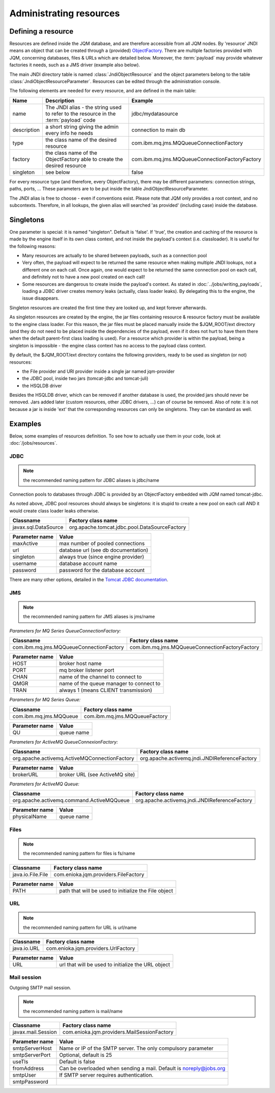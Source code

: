 Administrating resources
###########################

Defining a resource
*************************

Resources are defined inside the JQM database, and are therefore accessible from all JQM nodes.
By 'resource' JNDI means an object that can be created through a (provided)
`ObjectFactory <http://docs.oracle.com/javase/7/docs/api/javax/naming/spi/ObjectFactory.html>`_. There are multiple factories provided with JQM, concerning databases,
files & URLs which are detailed below. Moreover, the :term:`payload` may provide whatever factories it needs, such as a JMS driver (example also below).

The main JNDI directory table is named :class:`JndiObjectResource` and the object parameters belong to the table :class:`JndiObjectResourceParameter`.
Resources can be edited through the administration console.

The following elements are needed for every resource, and are defined in the main table:

+----------------+-----------------------------------------------------------------------------------------+------------------------------------------------+
| Name           | Description                                                                             | Example                                        |
+================+=========================================================================================+================================================+
| name           | The JNDI alias - the string used to refer to the resource in the :term:`payload` code   | jdbc/mydatasource                              |
+----------------+-----------------------------------------------------------------------------------------+------------------------------------------------+
| description    | a short string giving the admin every info he needs                                     | connection to main db                          |
+----------------+-----------------------------------------------------------------------------------------+------------------------------------------------+
| type           | the class name of the desired resource                                                  | com.ibm.mq.jms.MQQueueConnectionFactory        |
+----------------+-----------------------------------------------------------------------------------------+------------------------------------------------+
| factory        | the class name of the ObjectFactory able to create the desired resource                 | com.ibm.mq.jms.MQQueueConnectionFactoryFactory |
+----------------+-----------------------------------------------------------------------------------------+------------------------------------------------+
| singleton      | see below                                                                               | false                                          |
+----------------+-----------------------------------------------------------------------------------------+------------------------------------------------+

For every resource type (and therefore, every ObjectFactory), there may be different parameters: connection strings, paths, ports, ... These
parameters are to be put inside the table JndiObjectResourceParameter.

The JNDI alias is free to choose - even if conventions exist. Please note that JQM only provides a root context, and no subcontexts. Therefore, in all
lookups, the given alias will searched 'as provided' (including case) inside the database.

Singletons
**********

One parameter is special: it is named "singleton". Default is 'false'. If 'true', the creation and caching of the
resource is made by the engine itself in its own class context, and not inside the payload's context (i.e. classloader). It is useful for the
following reasons:

* Many resources are actually to be shared between payloads, such as a connection pool
* Very often, the payload will expect to be returned the same resource when making multiple JNDI lookups, not a different one on each call. Once again,
  one would expect to be returned the same connection pool on each call, and definitely not to have a new pool created on each call!
* Some resources are dangerous to create inside the payload's context. As stated in :doc:`../jobs/writing_payloads`, loading a JDBC driver creates
  memory leaks (actually, class loader leaks). By delegating this to the engine, the issue disappears.

Singleton resources are created the first time they are looked up, and kept forever afterwards.

As singleton resources are created by the engine, the jar files containing resource & resource factory must be available to the engine class loader.
For this reason, the jar files must be placed manually inside the $JQM_ROOT/ext directory (and they do not need to be placed inside the
dependencies of the payload, even if it does not hurt to have them there when the default parent-first class loading is used). For a resource which provider is within the payload, being
a singleton is impossible - the engine class context has no access to the payload class context.

By default, the $JQM_ROOT/ext directory contains the following providers, ready to be used as singleton (or not) resources:

* the File provider and URl provider inside a single jar named jqm-provider
* the JDBC pool, inside two jars (tomcat-jdbc and tomcat-juli)
* the HSQLDB driver

Besides the HSQLDB driver, which can be removed if another database is used, the provided jars should never be removed. Jars added
later (custom resources, other JDBC drivers, ...) can of course be removed.
Also of note: it is not because a jar is inside 'ext' that the corresponding resources can only be singletons. They can be standard as well.


Examples
***************
Below, some examples of resources definition. To see how to actually use them in your code, look at :doc:`/jobs/resources`.

JDBC
+++++++++++++

.. note:: the recommended naming pattern for JDBC aliases is jdbc/name

Connection pools to databases through JDBC is provided by an ObjectFactory embedded with JQM named tomcat-jdbc.

As noted above, JDBC pool resources should always be singletons: it is stupid to create a new pool on each call AND it would
create class loader leaks otherwise.

+-----------------------------------------+-------------------------------------------------+
| Classname                               | Factory class name                              |
+=========================================+=================================================+
| javax.sql.DataSource                    | org.apache.tomcat.jdbc.pool.DataSourceFactory   |
+-----------------------------------------+-------------------------------------------------+

+----------------+-----------------------------------------+
| Parameter name | Value                                   |
+================+=========================================+
| maxActive      | max number of pooled connections        |
+----------------+-----------------------------------------+
| url            | database url (see db documentation)     |
+----------------+-----------------------------------------+
| singleton      | always true (since engine provider)     |
+----------------+-----------------------------------------+
| username       | database account name                   |
+----------------+-----------------------------------------+
| password       | password for the database account       |
+----------------+-----------------------------------------+

There are many other options, detailed in the `Tomcat JDBC documentation <https://tomcat.apache.org/tomcat-7.0-doc/jdbc-pool.html>`_.

JMS
++++++++++++

.. note:: the recommended naming pattern for JMS aliases is jms/name

*Parameters for MQ Series QueueConnectionFactory:*

+-----------------------------------------+-------------------------------------------------+
| Classname                               | Factory class name                              |
+=========================================+=================================================+
| com.ibm.mq.jms.MQQueueConnectionFactory | com.ibm.mq.jms.MQQueueConnectionFactoryFactory  |
+-----------------------------------------+-------------------------------------------------+

+----------------+-----------------------------------------+
| Parameter name | Value                                   |
+================+=========================================+
| HOST           | broker host name                        |
+----------------+-----------------------------------------+
| PORT           | mq broker listener port                 |
+----------------+-----------------------------------------+
| CHAN           | name of the channel to connect to       |
+----------------+-----------------------------------------+
| QMGR           | name of the queue manager to connect to |
+----------------+-----------------------------------------+
| TRAN           | always 1 (means CLIENT transmission)    |
+----------------+-----------------------------------------+

*Parameters for MQ Series Queue:*

+------------------------+-------------------------------+
| Classname              | Factory class name            |
+========================+===============================+
| com.ibm.mq.jms.MQQueue | com.ibm.mq.jms.MQQueueFactory |
+------------------------+-------------------------------+

+----------------+------------------+
| Parameter name | Value            |
+================+==================+
| QU             | queue name       |
+----------------+------------------+

*Parameters for ActiveMQ QueueConnexionFactory:*

+-----------------------------------------------+-----------------------------------------------+
| Classname                                     | Factory class name                            |
+===============================================+===============================================+
| org.apache.activemq.ActiveMQConnectionFactory | org.apache.activemq.jndi.JNDIReferenceFactory |
+-----------------------------------------------+-----------------------------------------------+

+----------------+--------------------------------+
| Parameter name | Value                          |
+================+================================+
| brokerURL      | broker URL (see ActiveMQ site) |
+----------------+--------------------------------+

*Parameters for ActiveMQ Queue:*

+-------------------------------------------+-----------------------------------------------+
| Classname                                 | Factory class name                            |
+===========================================+===============================================+
| org.apache.activemq.command.ActiveMQQueue | org.apache.activemq.jndi.JNDIReferenceFactory |
+-------------------------------------------+-----------------------------------------------+

+----------------+---------------+
| Parameter name | Value         |
+================+===============+
| physicalName   | queue name    |
+----------------+---------------+

Files
+++++++++++

.. note:: the recommended naming pattern for files is fs/name

+-------------------+--------------------------------------+
| Classname         | Factory class name                   |
+===================+======================================+
| java.io.File.File | com.enioka.jqm.providers.FileFactory |
+-------------------+--------------------------------------+

+----------------+------------------------------------------------------+
| Parameter name | Value                                                |
+================+======================================================+
| PATH           | path that will be used to initialize the File object |
+----------------+------------------------------------------------------+


URL
+++++++++

.. note:: the recommended naming pattern for URL is url/name

+-------------------+--------------------------------------+
| Classname         | Factory class name                   |
+===================+======================================+
| java.io.URL       | com.enioka.jqm.providers.UrlFactory  |
+-------------------+--------------------------------------+

+----------------+------------------------------------------------------+
| Parameter name | Value                                                |
+================+======================================================+
| URL            | url that will be used to initialize the URL object   |
+----------------+------------------------------------------------------+

Mail session
++++++++++++++

Outgoing SMTP mail session.

.. note:: the recommended naming pattern is mail/name

+--------------------+----------------------------------------------+
| Classname          | Factory class name                           |
+====================+==============================================+
| javax.mail.Session | com.enioka.jqm.providers.MailSessionFactory  |
+--------------------+----------------------------------------------+

+----------------+--------------------------------------------------------------------+
| Parameter name | Value                                                              |
+================+====================================================================+
| smtpServerHost | Name or IP of the SMTP server. The only compulsory parameter       |
+----------------+--------------------------------------------------------------------+
| smtpServerPort | Optional, default is 25                                            |
+----------------+--------------------------------------------------------------------+
| useTls         | Default is false                                                   |
+----------------+--------------------------------------------------------------------+
| fromAddress    | Can be overloaded when sending a mail. Default is noreply@jobs.org |
+----------------+--------------------------------------------------------------------+
| smtpUser       | If SMTP server requires authentication.                            |
+----------------+--------------------------------------------------------------------+
| smtpPassword   |                                                                    |
+----------------+--------------------------------------------------------------------+

